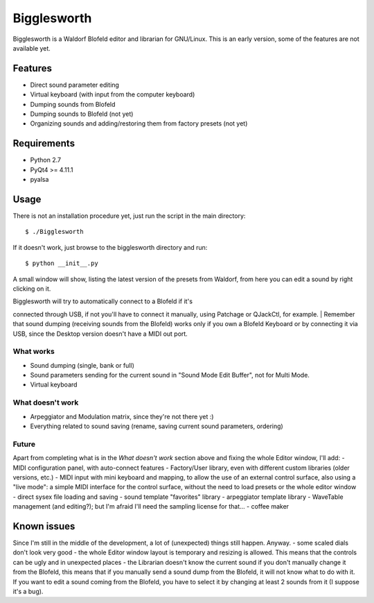 Bigglesworth
============

Bigglesworth is a Waldorf Blofeld editor and librarian for GNU/Linux.
This is an early version, some of the features are not available yet.

Features
--------

-  Direct sound parameter editing
-  Virtual keyboard (with input from the computer keyboard)
-  Dumping sounds from Blofeld
-  Dumping sounds to Blofeld (not yet)
-  Organizing sounds and adding/restoring them from factory presets (not
   yet)

Requirements
------------

-  Python 2.7
-  PyQt4 >= 4.11.1
-  pyalsa

Usage
-----

There is not an installation procedure yet, just run the script in the
main directory:

::

    $ ./Bigglesworth

If it doesn't work, just browse to the bigglesworth directory and run:

::

    $ python __init__.py

A small window will show, listing the latest version of the presets from
Waldorf, from here you can edit a sound by right clicking on it.

| Bigglesworth will try to automatically connect to a Blofeld if it's
connected through USB, if not you'll have to connect it manually, using
Patchage or QJackCtl, for example.
| Remember that sound dumping (receiving sounds from the Blofeld) works
only if you own a Blofeld Keyboard or by connecting it via USB, since
the Desktop version doesn't have a MIDI out port.

What works
~~~~~~~~~~

-  Sound dumping (single, bank or full)
-  Sound parameters sending for the current sound in "Sound Mode Edit
   Buffer", not for Multi Mode.
-  Virtual keyboard

What doesn't work
~~~~~~~~~~~~~~~~~

-  Arpeggiator and Modulation matrix, since they're not there yet :)
-  Everything related to sound saving (rename, saving current sound
   parameters, ordering)

Future
~~~~~~

Apart from completing what is in the *What doesn't work* section above
and fixing the whole Editor window, I'll add: - MIDI configuration
panel, with auto-connect features - Factory/User library, even with
different custom libraries (older versions, etc.) - MIDI input with mini
keyboard and mapping, to allow the use of an external control surface,
also using a "live mode": a simple MIDI interface for the control
surface, without the need to load presets or the whole editor window -
direct sysex file loading and saving - sound template "favorites"
library - arpeggiator template library - WaveTable management (and
editing?); but I'm afraid I'll need the sampling license for that... -
coffee maker

Known issues
------------

Since I'm still in the middle of the development, a lot of (unexpected)
things still happen. Anyway. - some scaled dials don't look very good -
the whole Editor window layout is temporary and resizing is allowed.
This means that the controls can be ugly and in unexpected places - the
Librarian doesn't know the current sound if you don't manually change it
from the Blofeld, this means that if you manually send a sound dump from
the Blofeld, it will not know what to do with it. If you want to edit a
sound coming from the Blofeld, you have to select it by changing at
least 2 sounds from it (I suppose it's a bug).

